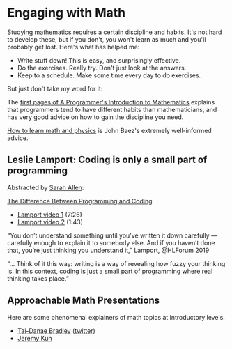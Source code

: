 * Engaging with Math
   
Studying mathematics requires a certain discipline and habits.
It's not hard to develop these, but if you don't, you won't learn as much
and you'll probably get lost.  Here's what has helped me:

  * Write stuff down!  This is easy, and surprisingly effective.
  * Do the exercises.  Really try.  Don't just look at the answers.
  * Keep to a schedule.  Make some time every day to do exercises.

But just don't take my word for it:

The [[https://pimbook.org/pdf/pim_first_pages.pdf][first pages of A Programmer's Introduction to Mathematics]]
explains that programmers tend to have different habits
than mathematicians, and has very good advice on how to gain
the discipline you need.

[[http://math.ucr.edu/home/baez/books.html][How to learn math and physics]] is John Baez's extremely well-informed advice.

** Leslie Lamport: Coding is only a small part of programming

   Abstracted by [[https://twitter.com/ultrasaurus/status/1201447302444924934?s=03][Sarah Allen]]:
   
[[https://www.zmescience.com/science/difference-programming-coding-15112019/amp/][The Difference Between Programming and Coding]]
   * [[https://www.youtube.com/watch?v=de7Id8sKQzY][Lamport video 1]] (7:26)
   * [[https://www.youtube.com/watch?v=36tsSOFRMjM][Lamport video 2]] (1:43)
“You don’t understand something until you’ve written it down carefully —
carefully enough to explain it to somebody else. And if you haven’t done that,
you’re just thinking you understand it,” Lamport, ⁦@HLForum⁩ 2019

“... Think of it this way: writing is a way of revealing how fuzzy your thinking
is. In this context, coding is just a small part of programming where real
thinking takes place.”

** Approachable Math Presentations
   
   Here are some phenomenal explainers of math topics at introductory levels.
   
  * [[https://www.math3ma.com/][Tai-Danae Bradley]] ([[https://twitter.com/math3ma?s=03][twitter]])
  * [[https://jeremykun.com/][Jeremy Kun]]
